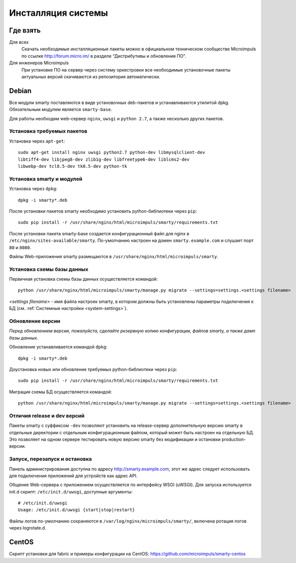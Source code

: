 .. _installation:

*******************
Инсталляция системы
*******************

Где взять
=========

Для всех
  Скачать необходимые инсталляционные пакеты можно в официальном техническом сообществе Microimpuls
  по ссылке http://forum.micro.im/ в разделе “Дистрибутивы и обновления ПО”.

Для инженеров Microimpuls
  При установке ПО на сервер через систему оркестровки все необходимые установочные пакеты актуальных версий
  скачиваются из репозитория автоматически.

Debian
======

Все модули smarty поставляются в виде установочных deb-пакетов и устанавливаются утилитой dpkg.
Обязательным модулем является ``smarty-base``.

Для работы необходим web-сервер ``nginx``, ``uwsgi`` и ``python 2.7``, а также несколько других пакетов.

Установка требуемых пакетов
---------------------------

Установка через ``apt-get``:
::
    sudo apt-get install nginx uwsgi python2.7 python-dev libmysqlclient-dev
    libtiff4-dev libjpeg8-dev zlib1g-dev libfreetype6-dev liblcms2-dev
    libwebp-dev tcl8.5-dev tk8.5-dev python-tk

Установка smarty и модулей
--------------------------

Установка через ``dpkg``:
::
    dpkg -i smarty*.deb

После установки пакетов smarty необходимо установить python-библиотеки через ``pip``:
::
    sudo pip install -r /usr/share/nginx/html/microimpuls/smarty/requirements.txt

После установки пакета smarty-base создается конфигурационный файл для nginx в ``/etc/nginx/sites-available/smarty``.
По-умолчанию настроен на домен ``smarty.example.com`` и слушает порт ``80`` и ``8080``.

Файлы Web-приложения smarty размещаются в ``/usr/share/nginx/html/microimpuls/smarty``.

Установка схемы базы данных
---------------------------

Первичная установка схемы базы данных осуществляется командой:
::
    python /usr/share/nginx/html/microimpuls/smarty/manage.py migrate --settings=settings.<settings filename>

*<settings filename>* - имя файла настроек smarty, в котором должны быть установлены параметры подключения к БД
(см. :ref:`Системные настройки <system-settings>`).

Обновление версии
-----------------

*Перед обновлением версии, пожалуйста, сделайте резервную копию конфигурации, файлов smarty, а также дамп базы данных.*

Обновление устанавливается командой ``dpkg``:
::
    dpkg -i smarty*.deb

Доустановка новых или обновление требуемых python-библиотеки через ``pip``:
::
    sudo pip install -r /usr/share/nginx/html/microimpuls/smarty/requirements.txt

Миграция схемы БД осуществляется командой:
::
    python /usr/share/nginx/html/microimpuls/smarty/manage.py migrate --settings=settings.<settings filename>

Отличия release и dev версий
----------------------------

Пакеты smarty с суффиксом ``-dev`` позволяют установить на release-сервер дополнительную версию smarty в отдельные
директории с отдельным конфигурационным файлом, который может быть настроен на отдельную БД.
Это позволяет на одном сервере тестировать новую версию smarty без модификации и остановки production-версии.

Запуск, перезапуск и остановка
------------------------------

Панель администрирования доступна по адресу http://smarty.example.com, этот же адрес следует использовать
для подключения приложений для устройств как адрес API.

Общение Web-сервера с приложением осуществляется по интерфейсу WSGI (uWSGI).
Для запуска используется init.d скрипт: ``/etc/init.d/uwsgi``, доступные аргументы:
::
    # /etc/init.d/uwsgi
    Usage: /etc/init.d/uwsgi {start|stop|restart}

Файлы логов по-умолчанию сохраняются в ``/var/log/nginx/microimpuls/smarty/``, включена ротация логов через logrotate.d.

CentOS
======

Скрипт установки для fabric и примеры конфигурации на CentOS: https://github.com/microimpuls/smarty-centos
